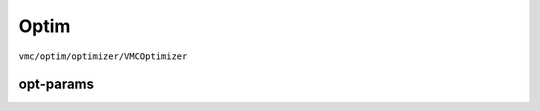 
Optim
#####

``vmc/optim/optimizer/VMCOptimizer``

.. code-block:: python
    :linenos:

    class VMCOptimizer(BaseVMCOptimizer):

        def __init__(
            self,
            nqs: DDP,
            sampler_param: dict,
            electron_info: ElectronInfo,
            opt: Optimizer,
            lr_scheduler: Union[List[LRScheduler], LRScheduler] = None,
            max_iter: int = 2000,
            dtype: Dtype = None,
            HF_init: int = 0,
            external_model: any = None,
            check_point: str = None,
            read_model_only: bool = False,
            only_sample: bool = False,
            pre_CI: CIWavefunction = None,
            pre_train_info: dict = None,
            clean_opt_state: bool = False,
            noise_lambda: float = 0.05,
            method_grad: str = "AD",
            sr: bool = False,
            method_jacobian: str = "vector",
            interval: int = 100,
            prefix: str = "VMC",
            MAX_AD_DIM: int = -1,
            kfac: KFACPreconditioner = None,  # type: ignore
            use_clip_grad: bool = False,
            max_grad_norm: float = 1.0,
            max_grad_value: float = 1.0,
            start_clip_grad: int = None,
            clip_grad_method: str = "l2",
            clip_grad_scheduler: Optional[Callable[[int], float]] = None,
            use_3sigma: bool = False,
            k_step_clip: int = 100,
            use_spin_raising: bool = False,
            spin_raising_coeff: float = 1.0,
            only_output_spin_raising: bool = False,
            spin_raising_scheduler: Optional[Callable[[int], float]] = None,
        )

----------
opt-params
----------

.. code-block:: python
    :linenos:

    vmc_opt_params = {
        "nqs": model, 
        "opt": opt,
        # "lr_scheduler": lr_scheduler,
        # "read_model_only": True,
        "dtype": dtype,
        "sampler_param": sampler_param,
        # "only_sample": True,
        "electron_info": electron_info,
        # "use_spin_raising": True,
        # "spin_raising_coeff": 1.0,
        # "only_output_spin_raising": True,
        "max_iter": 5000,
        "interval": 100,
        "MAX_AD_DIM": 80000,
        # "check_point": f"./h50/focus-init/checkpoint/H50-2.00-oao-mps-rnn-dcut-30-222-focus-20w-checkpoint.pth",
        "prefix": prefix,
        "use_clip_grad": True,
        "max_grad_norm": 1,
        "start_clip_grad": -1,
        "clip_grad_scheduler": clip_grad_scheduler,
    }